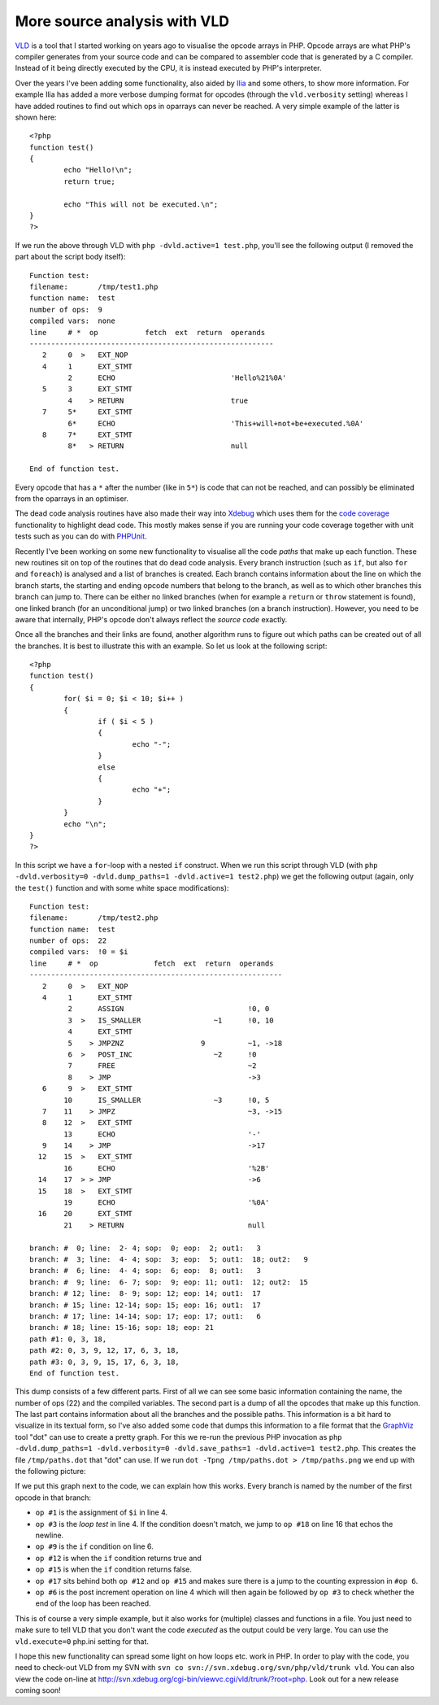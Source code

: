 More source analysis with VLD
=============================

.. articleMetaData::
   :Where: London, UK
   :Date: 2010-02-19 11:27 Europe/London
   :Tags: blog, php, vld, extensions, xdebug


VLD_ is a tool that I started working on years ago to visualise the opcode
arrays in PHP. Opcode arrays are what PHP's compiler generates from your
source code and can be compared to assembler code that is generated by a C
compiler. Instead of it being directly executed by the CPU, it is instead
executed by PHP's interpreter.

Over the years I've been adding some functionality, also aided by Ilia_ and
some others, to show more information. For example Ilia has added
a more verbose dumping format for opcodes (through the ``vld.verbosity``
setting) whereas I have added routines to find out which ops in oparrays can
never be reached. A very simple example of the latter is shown here::

	<?php
	function test()
	{
		echo "Hello!\n";
		return true;

		echo "This will not be executed.\n";
	}
	?>

If we run the above through VLD with ``php -dvld.active=1 test.php``, you'll
see the following output (I removed the part about the script body itself)::

	Function test:
	filename:       /tmp/test1.php
	function name:  test
	number of ops:  9
	compiled vars:  none
	line     # *  op           fetch  ext  return  operands
	---------------------------------------------------------
	   2     0  >   EXT_NOP                        
	   4     1      EXT_STMT                       
	         2      ECHO                           'Hello%21%0A'
	   5     3      EXT_STMT                       
	         4    > RETURN                         true
	   7     5*     EXT_STMT                       
	         6*     ECHO                           'This+will+not+be+executed.%0A'
	   8     7*     EXT_STMT                       
	         8*   > RETURN                         null

	End of function test.

Every opcode that has a ``*`` after the number (like in ``5*``) is code that
can not be reached, and can possibly be eliminated from the oparrays in an
optimiser.

The dead code analysis routines have also made their way into Xdebug_ which
uses them for the `code coverage`_ functionality to highlight dead code. This
mostly makes sense if you are running your code coverage together with
unit tests such as you can do with PHPUnit_.

Recently I've been working on some new functionality to visualise all the
code *paths* that make up each function. These new routines sit on top of the
routines that do dead code analysis. Every branch instruction (such as ``if``,
but also ``for`` and ``foreach``) is analysed and a list of branches is
created. Each branch contains information about the line on which the branch
starts, the starting and ending opcode numbers that belong to the branch, as
well as to which other branches this branch can jump to. There can be either
no linked branches (when for example a ``return`` or ``throw`` statement is
found), one linked branch (for an unconditional jump) or two linked branches
(on a branch instruction).  However, you need to be aware that internally,
PHP's opcode don't always reflect the *source code* exactly.

Once all the branches and their links are found, another algorithm runs to
figure out which paths can be created out of all the branches. It is best to
illustrate this with an example. So let us look at the following
script::

	<?php
	function test()
	{
		for( $i = 0; $i < 10; $i++ )
		{
			if ( $i < 5 )
			{
				echo "-";
			}
			else
			{
				echo "+";
			}
		}
		echo "\n";
	}
	?>

In this script we have a ``for``-loop with a nested ``if`` construct. When we
run this script through VLD (with ``php -dvld.verbosity=0 -dvld.dump_paths=1
-dvld.active=1 test2.php``) we get the following output (again, only the
``test()`` function and with some white space modifications)::

	Function test:
	filename:       /tmp/test2.php
	function name:  test
	number of ops:  22
	compiled vars:  !0 = $i
	line     # *  op             fetch  ext  return  operands
	-----------------------------------------------------------
	   2     0  >   EXT_NOP                            
	   4     1      EXT_STMT                           
	         2      ASSIGN                             !0, 0
	         3  >   IS_SMALLER                 ~1      !0, 10
	         4      EXT_STMT                           
	         5    > JMPZNZ                  9          ~1, ->18
	         6  >   POST_INC                   ~2      !0
	         7      FREE                               ~2
	         8    > JMP                                ->3
	   6     9  >   EXT_STMT                           
	        10      IS_SMALLER                 ~3      !0, 5
	   7    11    > JMPZ                               ~3, ->15
	   8    12  >   EXT_STMT                           
	        13      ECHO                               '-'
	   9    14    > JMP                                ->17
	  12    15  >   EXT_STMT                           
	        16      ECHO                               '%2B'
	  14    17  > > JMP                                ->6
	  15    18  >   EXT_STMT                           
	        19      ECHO                               '%0A'
	  16    20      EXT_STMT                           
	        21    > RETURN                             null

	branch: #  0; line:  2- 4; sop:  0; eop:  2; out1:   3
	branch: #  3; line:  4- 4; sop:  3; eop:  5; out1:  18; out2:   9
	branch: #  6; line:  4- 4; sop:  6; eop:  8; out1:   3
	branch: #  9; line:  6- 7; sop:  9; eop: 11; out1:  12; out2:  15
	branch: # 12; line:  8- 9; sop: 12; eop: 14; out1:  17
	branch: # 15; line: 12-14; sop: 15; eop: 16; out1:  17
	branch: # 17; line: 14-14; sop: 17; eop: 17; out1:   6
	branch: # 18; line: 15-16; sop: 18; eop: 21
	path #1: 0, 3, 18, 
	path #2: 0, 3, 9, 12, 17, 6, 3, 18, 
	path #3: 0, 3, 9, 15, 17, 6, 3, 18, 
	End of function test.

This dump consists of a few different parts. First of all we can see some basic
information containing the name, the number of ops (22) and the compiled
variables. The second part is a dump of all the opcodes that make up this
function. The last part contains information about all the branches and the
possible paths.  This information is a bit hard to visualize in its textual
form, so I've also added some code that dumps this information to
a file format that the GraphViz_ tool "dot" can use to create a pretty graph.
For this we re-run the previous PHP invocation as ``php -dvld.dump_paths=1
-dvld.verbosity=0 -dvld.save_paths=1 -dvld.active=1 test2.php``. This creates
the file ``/tmp/paths.dot`` that "dot" can use. If we run ``dot -Tpng
/tmp/paths.dot > /tmp/paths.png`` we end up with the following picture:

.. image:: /images/vld-paths.png

If we put this graph next to the code, we can explain how this works. Every
branch is named by the number of the first opcode in that branch:

- ``op #1`` is the assignment of ``$i`` in line 4.
- ``op #3`` is the *loop test* in line 4. If the condition doesn't match, we
  jump to ``op #18`` on line 16 that echos the newline.
- ``op #9`` is the ``if`` condition on line 6.
- ``op #12`` is when the ``if`` condition returns true and
- ``op #15`` is when the ``if`` condition returns false.
- ``op #17`` sits behind both ``op #12`` and ``op #15`` and makes sure there
  is a jump to the counting expression in ``#op 6``.
- ``op #6`` is the post increment operation on line 4 which will then again be
  followed by ``op #3`` to check whether the end of the loop has been reached.

This is of course a very simple example, but it also works for (multiple)
classes and functions in a file. You just need to make sure to tell VLD that
you don't want the code *executed* as the output could be very large. You can
use the ``vld.execute=0`` php.ini setting for that.

I hope this new functionality can spread some light on how loops etc. work in
PHP. In order to play with the code, you need to check-out VLD from my SVN
with ``svn co svn://svn.xdebug.org/svn/php/vld/trunk vld``. You can also view the
code on-line at http://svn.xdebug.org/cgi-bin/viewvc.cgi/vld/trunk/?root=php.
Look out for a new release coming soon!

.. _VLD: http://derickrethans.nl/projects.html#vld
.. _Ilia: http://ilia.ws
.. _Xdebug: http://xdebug.org
.. _`code coverage`: http://xdebug.org/docs/code_coverage
.. _PHPUnit: http://www.phpunit.de
.. _GraphViz: http://graphviz.org/
